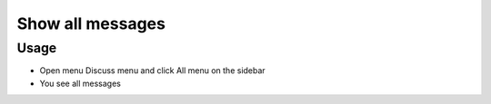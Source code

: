 ===================
 Show all messages
===================

Usage
=====

* Open menu Discuss menu and click All menu on the sidebar
* You see all messages
